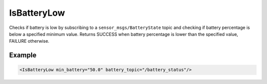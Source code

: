 .. _bt_is_battery_low_condition:

IsBatteryLow
============

Checks if battery is low by subscribing to a ``sensor_msgs/BatteryState`` topic and checking if battery percentage is below a specified minimum value.
Returns SUCCESS when battery percentage is lower than the specified value, FAILURE otherwise.

Example
-------

.. code-block:: xml

    <IsBatteryLow min_battery="50.0" battery_topic="/battery_status"/>
